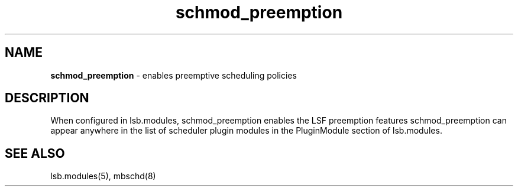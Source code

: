 .ds ]W %
.ds ]L
.hy 0
.nh
.na
.TH schmod_preemption 8 "October 2008" "" "Platform"
.br

.SH NAME
\fBschmod_preemption\fR - enables preemptive scheduling policies

.SH DESCRIPTION
.BR
.PP

.PP
When configured in lsb.modules, schmod_preemption enables the LSF 
preemption features
schmod_preemption can appear anywhere in the list of scheduler plugin modules in the PluginModule section of lsb.modules.  
.SH SEE ALSO
.BR
.PP
lsb.modules(5), mbschd(8)

.\" Generated by Quadralay WebWorks Publisher 2003 for FrameMaker 8.0.5.1556
.\" Generated on October 01, 2008 
.\" Man section: 8 
.\" File Name: schmod_preemption 
.\" Release Date: October 2008
.\" Product Version: Platform LSF
.\" Based on template man_page_wwp8
.\" Copyright 1994-2008 Platform Computing Corporation
